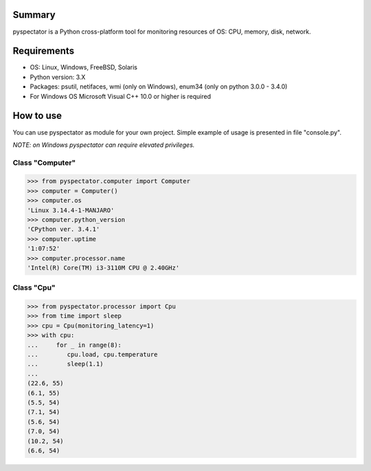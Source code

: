 =======
Summary
=======

pyspectator is a Python cross-platform tool for monitoring resources of OS: CPU, memory, disk, network.


============
Requirements
============

- OS: Linux, Windows, FreeBSD, Solaris
- Python version: 3.X
- Packages: psutil, netifaces, wmi (only on Windows), enum34 (only on python 3.0.0 - 3.4.0)
- For Windows OS Microsoft Visual C++ 10.0 or higher is required


==========
How to use
==========

You can use pyspectator as module for your own project. Simple example of usage is presented in file "console.py".

*NOTE: on Windows pyspectator can require elevated privileges.*

Class "Computer"
----------------

.. code-block:: python

    >>> from pyspectator.computer import Computer
    >>> computer = Computer()
    >>> computer.os
    'Linux 3.14.4-1-MANJARO'
    >>> computer.python_version
    'CPython ver. 3.4.1'
    >>> computer.uptime
    '1:07:52'
    >>> computer.processor.name
    'Intel(R) Core(TM) i3-3110M CPU @ 2.40GHz'


Class "Cpu"
-----------


.. code-block:: python

    >>> from pyspectator.processor import Cpu
    >>> from time import sleep
    >>> cpu = Cpu(monitoring_latency=1)
    >>> with cpu:
    ...     for _ in range(8):
    ...        cpu.load, cpu.temperature
    ...        sleep(1.1)
    ...
    (22.6, 55)
    (6.1, 55)
    (5.5, 54)
    (7.1, 54)
    (5.6, 54)
    (7.0, 54)
    (10.2, 54)
    (6.6, 54)
